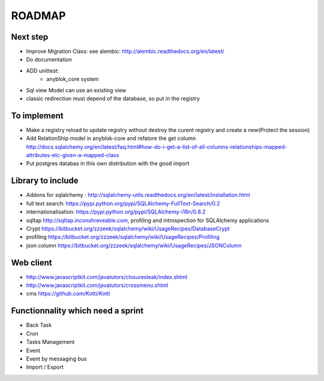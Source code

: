ROADMAP
=======

Next step
---------

* Improve Migration Class: see alembic: http://alembic.readthedocs.org/en/latest/
* Do documentation
* ADD unittest:
    - anyblok_core system
* Sql view Model can use an existing view
* classic redirection must depend of the database, so put in the registry

To implement
------------

* Make a registry reload to update registry without destroy the curent registry and create a new(Protect the session)
* Add RelationShip model in anyblok-core and refatore the get column http://docs.sqlalchemy.org/en/latest/faq.html#how-do-i-get-a-list-of-all-columns-relationships-mapped-attributes-etc-given-a-mapped-class
* Put postgres databas in this own distribution with the good import

Library to include
------------------

* Addons for sqlalchemy : http://sqlalchemy-utils.readthedocs.org/en/latest/installation.html
* full text search: https://pypi.python.org/pypi/SQLAlchemy-FullText-Search/0.2
* internationalisation: https://pypi.python.org/pypi/SQLAlchemy-i18n/0.8.2
* sqltap http://sqltap.inconshreveable.com, profiling and introspection for SQLAlchemy applications
* Crypt https://bitbucket.org/zzzeek/sqlalchemy/wiki/UsageRecipes/DatabaseCrypt
* profiling https://bitbucket.org/zzzeek/sqlalchemy/wiki/UsageRecipes/Profiling
* json column https://bitbucket.org/zzzeek/sqlalchemy/wiki/UsageRecipes/JSONColumn


Web client
----------

* http://www.javascriptkit.com/javatutors/closuresleak/index.shtml
* http://www.javascriptkit.com/javatutors/crossmenu.shtml
* cms https://github.com/Kotti/Kotti

Functionnality which need a sprint
----------------------------------

* Back Task
* Cron
* Tasks Management
* Event
* Event by messaging bus
* Import / Export
